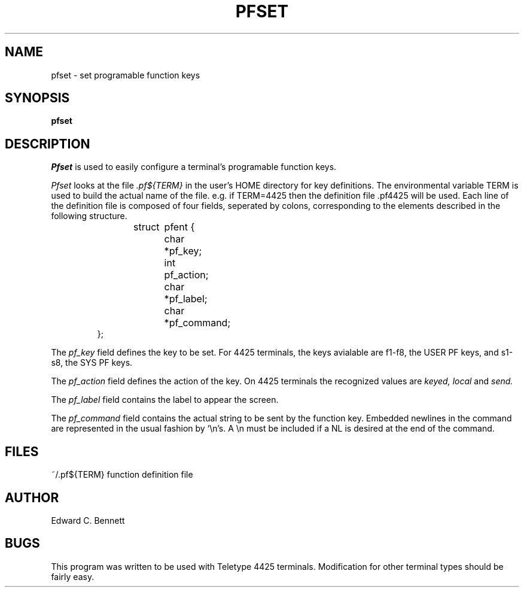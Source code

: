 .TH PFSET 1
.SH NAME
pfset \- set programable function keys
.SH SYNOPSIS
.B pfset
.SH DESCRIPTION
.I Pfset
is used to easily configure a terminal's programable function keys.
.PP
.I Pfset
looks at the file
.I .pf${TERM}
in the user's HOME directory for key definitions.
The environmental variable TERM is used to build the actual name of the file.
e.g. if TERM=4425 then the definition file .pf4425 will be used.
Each line of the definition file is composed of four fields,
seperated by colons, corresponding to the elements described in
the following structure.
.sp 1
.RS
.nf
struct	pfent {
	char	*pf_key;
	int	pf_action;
	char	*pf_label;
	char	*pf_command;
};
.ad
.fi
.RE
.PP
The
.I pf_key
field defines the key to be set.
For 4425 terminals,
the keys avialable are f1-f8, the USER PF keys,
and s1-s8, the SYS PF keys.
.PP
The
.I pf_action
field defines the action of the key.
On 4425 terminals the recognized values are
.I
keyed, local
and
.I
send.
.PP
The
.I pf_label
field contains the label to appear the screen.
.PP
The
.I pf_command
field contains the actual string to be sent by the function key.
Embedded newlines in the command are represented in the
usual fashion by `\\n's.
A \\n must be included if a NL is desired at the end of the command.
.SH FILES
~/.pf${TERM}	function definition file
.SH AUTHOR
Edward C. Bennett
.SH BUGS
This program was written to be used with Teletype 4425 terminals.
Modification for other terminal types should be fairly easy.
